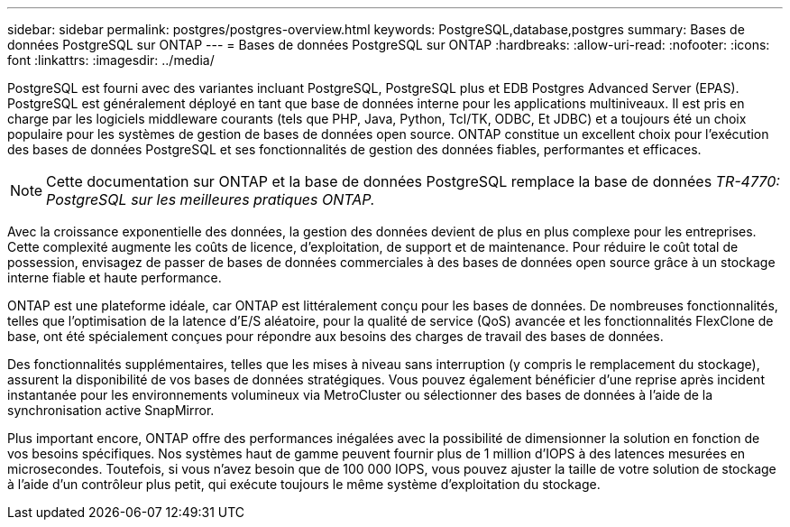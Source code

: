 ---
sidebar: sidebar 
permalink: postgres/postgres-overview.html 
keywords: PostgreSQL,database,postgres 
summary: Bases de données PostgreSQL sur ONTAP 
---
= Bases de données PostgreSQL sur ONTAP
:hardbreaks:
:allow-uri-read: 
:nofooter: 
:icons: font
:linkattrs: 
:imagesdir: ../media/


[role="lead"]
PostgreSQL est fourni avec des variantes incluant PostgreSQL, PostgreSQL plus et EDB Postgres Advanced Server (EPAS). PostgreSQL est généralement déployé en tant que base de données interne pour les applications multiniveaux. Il est pris en charge par les logiciels middleware courants (tels que PHP, Java, Python, Tcl/TK, ODBC, Et JDBC) et a toujours été un choix populaire pour les systèmes de gestion de bases de données open source. ONTAP constitue un excellent choix pour l'exécution des bases de données PostgreSQL et ses fonctionnalités de gestion des données fiables, performantes et efficaces.


NOTE: Cette documentation sur ONTAP et la base de données PostgreSQL remplace la base de données _TR-4770: PostgreSQL sur les meilleures pratiques ONTAP._

Avec la croissance exponentielle des données, la gestion des données devient de plus en plus complexe pour les entreprises. Cette complexité augmente les coûts de licence, d'exploitation, de support et de maintenance. Pour réduire le coût total de possession, envisagez de passer de bases de données commerciales à des bases de données open source grâce à un stockage interne fiable et haute performance.

ONTAP est une plateforme idéale, car ONTAP est littéralement conçu pour les bases de données. De nombreuses fonctionnalités, telles que l'optimisation de la latence d'E/S aléatoire, pour la qualité de service (QoS) avancée et les fonctionnalités FlexClone de base, ont été spécialement conçues pour répondre aux besoins des charges de travail des bases de données.

Des fonctionnalités supplémentaires, telles que les mises à niveau sans interruption (y compris le remplacement du stockage), assurent la disponibilité de vos bases de données stratégiques. Vous pouvez également bénéficier d'une reprise après incident instantanée pour les environnements volumineux via MetroCluster ou sélectionner des bases de données à l'aide de la synchronisation active SnapMirror.

Plus important encore, ONTAP offre des performances inégalées avec la possibilité de dimensionner la solution en fonction de vos besoins spécifiques. Nos systèmes haut de gamme peuvent fournir plus de 1 million d'IOPS à des latences mesurées en microsecondes. Toutefois, si vous n'avez besoin que de 100 000 IOPS, vous pouvez ajuster la taille de votre solution de stockage à l'aide d'un contrôleur plus petit, qui exécute toujours le même système d'exploitation du stockage.
